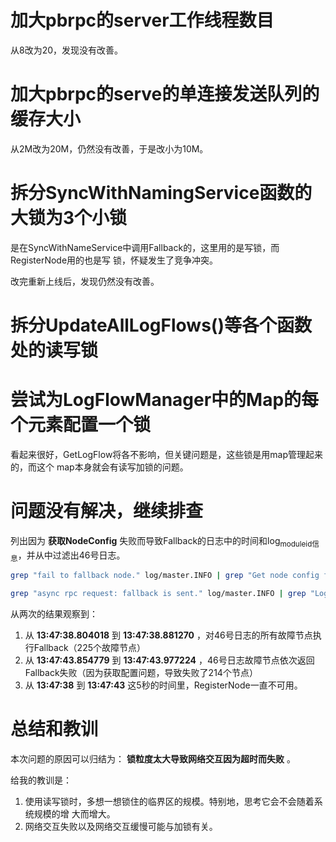 #+TITLE: 

* 加大pbrpc的server工作线程数目
从8改为20，发现没有改善。

* 加大pbrpc的serve的单连接发送队列的缓存大小
从2M改为20M，仍然没有改善，于是改小为10M。

* 拆分SyncWithNamingService函数的大锁为3个小锁
是在SyncWithNameService中调用Fallback的，这里用的是写锁，而RegisterNode用的也是写
锁，怀疑发生了竞争冲突。

改完重新上线后，发现仍然没有改善。

* 拆分UpdateAllLogFlows()等各个函数处的读写锁
* 尝试为LogFlowManager中的Map的每个元素配置一个锁
看起来很好，GetLogFlow将各不影响，但关键问题是，这些锁是用map管理起来的，而这个
map本身就会有读写加锁的问题。

* 问题没有解决，继续排查
列出因为 *获取NodeConfig* 失败而导致Fallback的日志中的时间和log_module_id信息，并从中过滤出46号日志。
#+BEGIN_SRC sh
grep "fail to fallback node." log/master.INFO | grep "Get node config from" | awk '{print $2, $12, $15}' | grep "46," | less
#+END_SRC


#+BEGIN_SRC sh
grep "async rpc request: fallback is sent." log/master.INFO | grep "Log module id: 46" | awk '{print $2, $14, $17}' | less
#+END_SRC

从两次的结果观察到：
1. 从 *13:47:38.804018* 到 *13:47:38.881270* ，对46号日志的所有故障节点执行Fallback（225个故障节点）
2. 从 *13:47:43.854779* 到 *13:47:43.977224* ，46号日志故障节点依次返回Fallback失败（因为获取配置问题，导致失败了214个节点）
3. 从 *13:47:38* 到 *13:47:43* 这5秒的时间里，RegisterNode一直不可用。

* 总结和教训
本次问题的原因可以归结为： *锁粒度太大导致网络交互因为超时而失败* 。

给我的教训是：
1. 使用读写锁时，多想一想锁住的临界区的规模。特别地，思考它会不会随着系统规模的增
   大而增大。
2. 网络交互失败以及网络交互缓慢可能与加锁有关。




